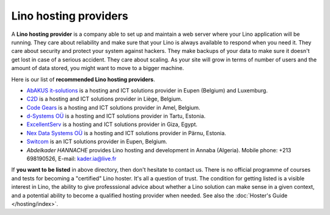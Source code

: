 .. _hosters:
.. _hosting_provider:

======================
Lino hosting providers
======================

A **Lino hosting provider** is a company able to set up and maintain a
web server where your Lino application will be running.  They care
about reliability and make sure that your Lino is always available to
respond when you need it. They care about security and protect your
system against hackers. They make backups of your data to make sure it
doesn't get lost in case of a serious accident.  They care about
scaling. As your site will grow in terms of number of users and the
amount of data stored, you might want to move to a bigger machine.
  
Here is our list of **recommended Lino hosting providers**.

- `AbAKUS it-solutions <http://www.abakusitsolutions.eu/>`__ is a
  hosting and ICT solutions provider in Eupen (Belgium) and Luxemburg.
  
- `C2D <http://www.c2d.be/fr/>`_ is a hosting and ICT solutions
  provider in Liège, Belgium.
  
- `Code Gears <http://www.code-gears.com>`_ is a hosting and ICT
  solutions provider in Amel, Belgium.

- `d-Systems OÜ <http://www.d-systems.ee>`_ is a hosting and ICT
  solutions provider in Tartu, Estonia.

- `ExcellentServ <http://www.xservx.com/>`__ is a hosting and ICT
  solutions provider in Giza, Egypt.

- `Nex Data Systems OÜ <http://nex.ee>`_ is a hosting and ICT
  solutions provider in Pärnu, Estonia.
  
- `Switcom <http://www.switcom.be>`_ is an ICT solutions provider in
  Eupen, Belgium.

- *Abdelkader HANNACHE* provides Lino hosting and development in
  Annaba (Algeria). Mobile phone: +213 698190526, E-mail:
  kader.ia@live.fr



If **you want to be listed** in above directory, then don't hesitate
to contact us.  There is no official programme of courses and tests
for becoming a "certified" Lino hoster.  It's all a question of trust.
The condition for getting listed is a visible interest in Lino, the
ability to give professsional advice about whether a Lino solution can
make sense in a given context, and a potential ability to become a
qualified hosting provider when needed.  See also the :doc:`Hoster's
Guide </hosting/index>`.



.. We invite companies all over the world to join our community and
   get listed in our :doc:`directory </community/hosters>` of
   recommented Lino hosting providers.




  





